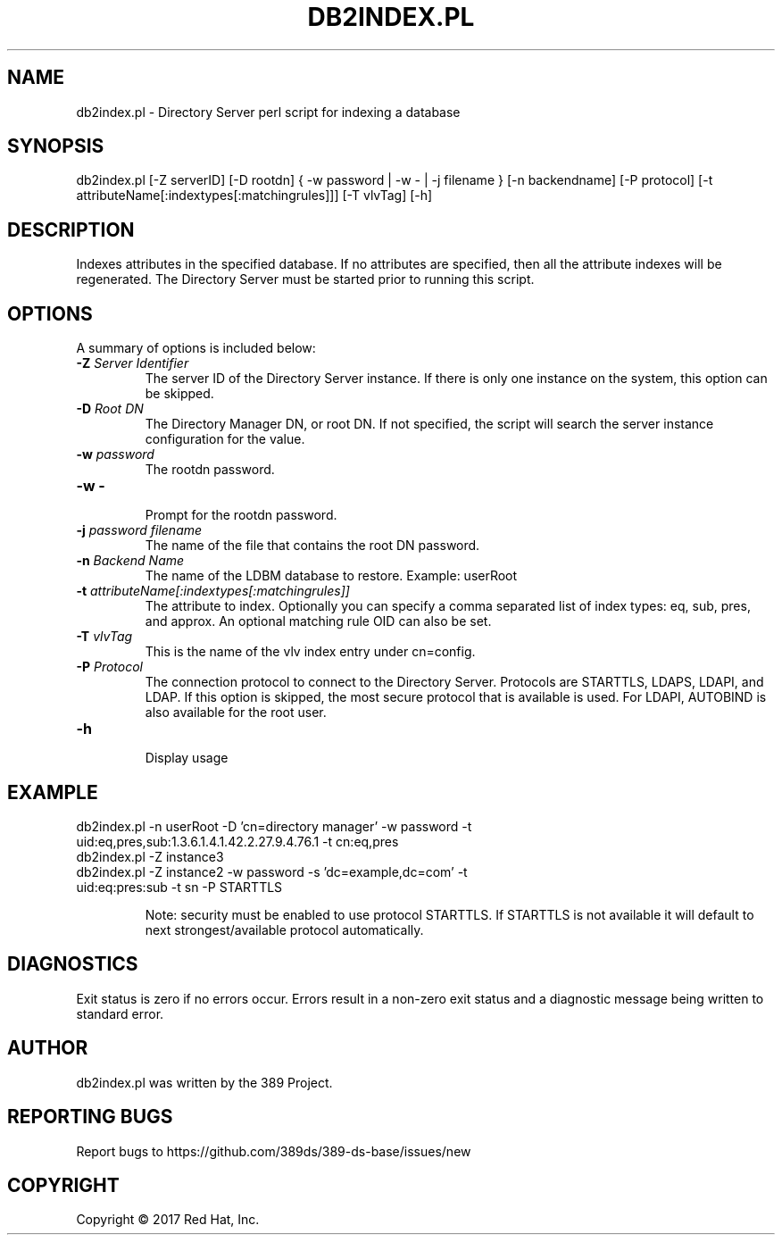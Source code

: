 .\"                                      Hey, EMACS: -*- nroff -*-
.\" First parameter, NAME, should be all caps
.\" Second parameter, SECTION, should be 1-8, maybe w/ subsection
.\" other parameters are allowed: see man(7), man(1)
.TH DB2INDEX.PL 8 "March 31, 2017"
.\" Please adjust this date whenever revising the manpage.
.\"
.\" Some roff macros, for reference:
.\" .nh        disable hyphenation
.\" .hy        enable hyphenation
.\" .ad l      left justify
.\" .ad b      justify to both left and right margins
.\" .nf        disable filling
.\" .fi        enable filling
.\" .br        insert line break
.\" .sp <n>    insert n+1 empty lines
.\" for manpage-specific macros, see man(7)
.SH NAME 
db2index.pl - Directory Server perl script for indexing a database
.SH SYNOPSIS
db2index.pl [\-Z serverID] [\-D rootdn] { \-w password | \-w \- | \-j filename } [\-n backendname] [\-P protocol] [\-t attributeName[:indextypes[:matchingrules]]] [\-T vlvTag] [\-h]
.SH DESCRIPTION
Indexes attributes in the specified database.  If no attributes are specified, then all the attribute indexes will be regenerated.  The Directory Server must be started prior to running this script.
.SH OPTIONS
A summary of options is included below:
.TP
.B \fB\-Z\fR \fIServer Identifier\fR
The server ID of the Directory Server instance.  If there is only 
one instance on the system, this option can be skipped.
.TP
.B \fB\-D\fR \fIRoot DN\fR
The Directory Manager DN, or root DN.  If not specified, the script will 
search the server instance configuration for the value.
.TP
.B \fB\-w\fR \fIpassword\fR
The rootdn password.
.TP
.B \fB\-w -\fR 
.br
Prompt for the rootdn password.
.TP
.B \fB\-j\fR \fIpassword filename\fR
The name of the file that contains the root DN password.
.TP
.B \fB\-n\fR \fIBackend Name\fR
The name of the LDBM database to restore.  Example: userRoot
.TP
.B \fB\-t\fR \fIattributeName[:indextypes[:matchingrules]]\fR
The attribute to index.  Optionally you can specify a comma separated list of index types: eq, sub, pres, and approx.  
An optional matching rule OID can also be set.
.TP
.B \fB\-T\fR \fIvlvTag\fR
This is the name of the vlv index entry under cn=config.
.TP
.B \fB\-P\fR \fIProtocol\fR
The connection protocol to connect to the Directory Server.  Protocols are STARTTLS, LDAPS, LDAPI, and LDAP.
If this option is skipped, the most secure protocol that is available is used.  For LDAPI, AUTOBIND is also
available for the root user.
.TP
.B \fB\-h\fR 
.br
Display usage
.SH EXAMPLE
.TP
db2index.pl \-n userRoot \-D 'cn=directory manager' \-w password \-t uid:eq,pres,sub:1.3.6.1.4.1.42.2.27.9.4.76.1 \-t cn:eq,pres
.TP
db2index.pl \-Z instance3
.TP
db2index.pl \-Z instance2 \-w password \-s 'dc=example,dc=com' \-t uid:eq:pres:sub \-t sn \-P STARTTLS

Note: security must be enabled to use protocol STARTTLS.  If STARTTLS is not available it will default to next strongest/available protocol automatically.
.SH DIAGNOSTICS
Exit status is zero if no errors occur.  Errors result in a 
non-zero exit status and a diagnostic message being written 
to standard error.
.SH AUTHOR
db2index.pl was written by the 389 Project.
.SH "REPORTING BUGS"
Report bugs to https://github.com/389ds/389-ds-base/issues/new
.SH COPYRIGHT
Copyright \(co 2017 Red Hat, Inc.
